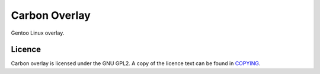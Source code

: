 ==============
Carbon Overlay
==============

Gentoo Linux overlay.

Licence
-------

Carbon overlay is licensed under the GNU GPL2. A copy of the licence text can be found in `COPYING <COPYING>`_.
